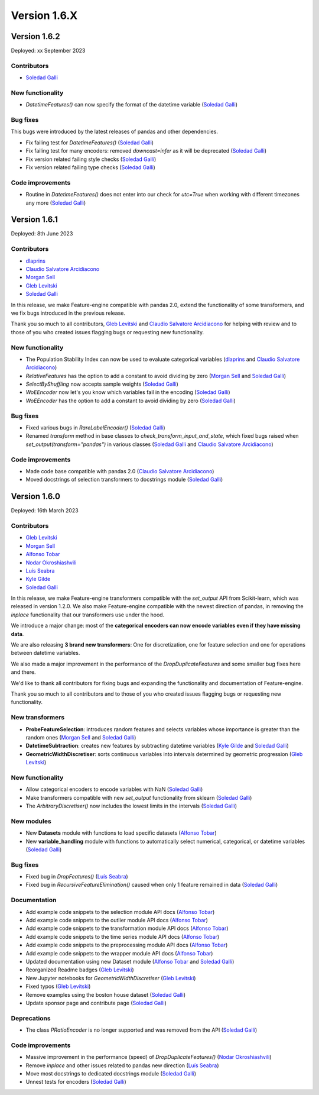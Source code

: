 Version 1.6.X
=============

Version 1.6.2
-------------

Deployed: xx September 2023

Contributors
~~~~~~~~~~~~

- `Soledad Galli <https://github.com/solegalli>`_

New functionality
~~~~~~~~~~~~~~~~~

- `DatetimeFeatures()` can now specify the format of the datetime variable (`Soledad Galli <https://github.com/solegalli>`_)

Bug fixes
~~~~~~~~~

This bugs were introduced by the latest releases of pandas and other dependencies.

- Fix failing test for `DatetimeFeatures()` (`Soledad Galli <https://github.com/solegalli>`_)
- Fix failing test for many encoders: removed `downcast=infer` as it will be deprecated (`Soledad Galli <https://github.com/solegalli>`_)
- Fix version related failing style checks (`Soledad Galli <https://github.com/solegalli>`_)
- Fix version related failing type checks (`Soledad Galli <https://github.com/solegalli>`_)

Code improvements
~~~~~~~~~~~~~~~~~

- Routine in `DatetimeFeatures()` does not enter into our check for `utc=True` when working with different timezones any more (`Soledad Galli <https://github.com/solegalli>`_)


Version 1.6.1
-------------

Deployed: 8th June 2023

Contributors
~~~~~~~~~~~~

- `dlaprins <https://github.com/dlaprins>`_
- `Claudio Salvatore Arcidiacono <https://github.com/ClaudioSalvatoreArcidiacono>`_
- `Morgan Sell <https://github.com/Morgan-Sell>`_
- `Gleb Levitski <https://github.com/GLevv>`_
- `Soledad Galli <https://github.com/solegalli>`_

In this release, we make Feature-engine compatible with pandas 2.0, extend the functionality
of some transformers, and we fix bugs introduced in the previous release.

Thank you so much to all contributors, `Gleb Levitski <https://github.com/GLevv>`_ and
`Claudio Salvatore Arcidiacono <https://github.com/ClaudioSalvatoreArcidiacono>`_ for helping
with review and to those of you who created issues flagging bugs or requesting new functionality.

New functionality
~~~~~~~~~~~~~~~~~

- The Population Stability Index can now be used to evaluate categorical variables (`dlaprins <https://github.com/dlaprins>`_ and `Claudio Salvatore Arcidiacono <https://github.com/ClaudioSalvatoreArcidiacono>`_)
- `RelativeFeatures` has the option to add a constant to avoid dividing by zero (`Morgan Sell <https://github.com/Morgan-Sell>`_ and `Soledad Galli <https://github.com/solegalli>`_)
- `SelectByShuffling` now accepts sample weights (`Soledad Galli <https://github.com/solegalli>`_)
- `WoEEncoder` now let's you know which variables fail in the encoding (`Soledad Galli <https://github.com/solegalli>`_)
- `WoEEncoder` has the option to add a constant to avoid dividing by zero (`Soledad Galli <https://github.com/solegalli>`_)

Bug fixes
~~~~~~~~~

- Fixed various bugs in `RareLabelEncoder()` (`Soledad Galli <https://github.com/solegalli>`_)
- Renamed `transform` method in base classes to `check_transform_input_and_state`, which fixed bugs raised when `set_output(transform="pandas")` in various classes (`Soledad Galli <https://github.com/solegalli>`_ and `Claudio Salvatore Arcidiacono <https://github.com/ClaudioSalvatoreArcidiacono>`_)

Code improvements
~~~~~~~~~~~~~~~~~

- Made code base compatible with pandas 2.0 (`Claudio Salvatore Arcidiacono <https://github.com/ClaudioSalvatoreArcidiacono>`_)
- Moved docstrings of selection transformers to docstrings module (`Soledad Galli <https://github.com/solegalli>`_)



Version 1.6.0
-------------

Deployed: 16th March 2023

Contributors
~~~~~~~~~~~~

- `Gleb Levitski <https://github.com/GLevv>`_
- `Morgan Sell <https://github.com/Morgan-Sell>`_
- `Alfonso Tobar <https://github.com/datacubeR>`_
- `Nodar Okroshiashvili <https://github.com/Okroshiashvili>`_
- `Luís Seabra  <https://github.com/luismavs>`_
- `Kyle Gilde <https://github.com/kylegilde>`_
- `Soledad Galli <https://github.com/solegalli>`_

In this release, we make Feature-engine transformers compatible with the `set_output`
API from Scikit-learn, which was released in version 1.2.0. We also make Feature-engine
compatible with the newest direction of pandas, in removing the `inplace` functionality
that our transformers use under the hood.

We introduce a major change: most of the **categorical encoders can now encode variables
even if they have missing data**.

We are also releasing **3 brand new transformers**: One for discretization, one for feature
selection and one for operations between datetime variables.

We also made a major improvement in the performance of the `DropDuplicateFeatures` and some
smaller bug fixes here and there.

We'd like to thank all contributors for fixing bugs and expanding the functionality
and documentation of Feature-engine.

Thank you so much to all contributors and to those of you who created issues flagging bugs or
requesting new functionality.

New transformers
~~~~~~~~~~~~~~~~

- **ProbeFeatureSelection**: introduces random features and selects variables whose importance is greater than the random ones (`Morgan Sell <https://github.com/Morgan-Sell>`_ and `Soledad Galli <https://github.com/solegalli>`_)
- **DatetimeSubtraction**: creates new features by subtracting datetime variables (`Kyle Gilde <https://github.com/kylegilde>`_ and `Soledad Galli <https://github.com/solegalli>`_)
- **GeometricWidthDiscretiser**: sorts continuous variables into intervals determined by geometric progression (`Gleb Levitski <https://github.com/GLevv>`_)

New functionality
~~~~~~~~~~~~~~~~~

- Allow categorical encoders to encode variables with NaN (`Soledad Galli <https://github.com/solegalli>`_)
- Make transformers compatible with new `set_output` functionality from sklearn (`Soledad Galli <https://github.com/solegalli>`_)
- The `ArbitraryDiscretiser()` now includes the lowest limits in the intervals (`Soledad Galli <https://github.com/solegalli>`_)

New modules
~~~~~~~~~~~

- New **Datasets** module with functions to load specific datasets (`Alfonso Tobar <https://github.com/datacubeR>`_)
- New **variable_handling** module with functions to automatically select numerical, categorical, or datetime variables (`Soledad Galli <https://github.com/solegalli>`_)

Bug fixes
~~~~~~~~~

- Fixed bug in `DropFeatures()` (`Luís Seabra  <https://github.com/luismavs>`_)
- Fixed bug in `RecursiveFeatureElimination()` caused when only 1 feature remained in data (`Soledad Galli <https://github.com/solegalli>`_)

Documentation
~~~~~~~~~~~~~

- Add example code snippets to the selection module API docs (`Alfonso Tobar <https://github.com/datacubeR>`_)
- Add example code snippets to the outlier module API docs (`Alfonso Tobar <https://github.com/datacubeR>`_)
- Add example code snippets to the transformation module API docs (`Alfonso Tobar <https://github.com/datacubeR>`_)
- Add example code snippets to the time series module API docs (`Alfonso Tobar <https://github.com/datacubeR>`_)
- Add example code snippets to the preprocessing module API docs (`Alfonso Tobar <https://github.com/datacubeR>`_)
- Add example code snippets to the wrapper module API docs (`Alfonso Tobar <https://github.com/datacubeR>`_)
- Updated documentation using new Dataset module (`Alfonso Tobar <https://github.com/datacubeR>`_ and `Soledad Galli <https://github.com/solegalli>`_)
- Reorganized Readme badges (`Gleb Levitski <https://github.com/GLevv>`_)
- New Jupyter notebooks for `GeometricWidthDiscretiser` (`Gleb Levitski <https://github.com/GLevv>`_)
- Fixed typos (`Gleb Levitski <https://github.com/GLevv>`_)
- Remove examples using the boston house dataset (`Soledad Galli <https://github.com/solegalli>`_)
- Update sponsor page and contribute page (`Soledad Galli <https://github.com/solegalli>`_)


Deprecations
~~~~~~~~~~~~

- The class `PRatioEncoder` is no longer supported and was removed from the API (`Soledad Galli <https://github.com/solegalli>`_)

Code improvements
~~~~~~~~~~~~~~~~~

- Massive improvement in the performance (speed) of `DropDuplicateFeatures()` (`Nodar Okroshiashvili <https://github.com/Okroshiashvili>`_)
- Remove `inplace` and other issues related to pandas new direction (`Luís Seabra  <https://github.com/luismavs>`_)
- Move most docstrings to dedicated docstrings module  (`Soledad Galli <https://github.com/solegalli>`_)
- Unnest tests for encoders (`Soledad Galli <https://github.com/solegalli>`_)
